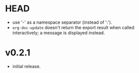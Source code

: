 #+OPTIONS: num:nil toc:nil
* HEAD
- use '-' as a namespace separator (instead of ':').
- =org-doc-update= doesn't return the export result when
  called interactively; a message is displayed instead.
* v0.2.1
- initial release.
